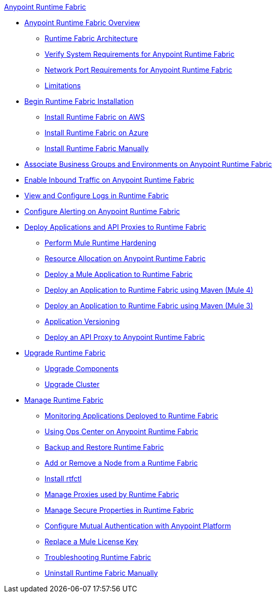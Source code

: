 .xref:index.adoc[Anypoint Runtime Fabric]
* xref:index.adoc[Anypoint Runtime Fabric Overview]
 ** xref:architecture.adoc[Runtime Fabric Architecture]
 ** xref:install-sys-reqs.adoc[Verify System Requirements for Anypoint Runtime Fabric]
 ** xref:install-port-reqs.adoc[Network Port Requirements for Anypoint Runtime Fabric]
 ** xref:runtime-fabric-limitations.adoc[Limitations]
*  xref:install-create-rtf-arm.adoc[Begin Runtime Fabric Installation]
 ** xref:install-aws.adoc[Install Runtime Fabric on AWS]
 ** xref:install-azure.adoc[Install Runtime Fabric on Azure]
 ** xref:install-manual.adoc[Install Runtime Fabric Manually]
* xref:associate-environments.adoc[Associate Business Groups and Environments on Anypoint Runtime Fabric]
* xref:enable-inbound-traffic.adoc[Enable Inbound Traffic on Anypoint Runtime Fabric]
* xref:runtime-fabric-logs.adoc[View and Configure Logs in Runtime Fabric]
* xref:configure-alerting.adoc[Configure Alerting on Anypoint Runtime Fabric]
* xref:deploy-index.adoc[Deploy Applications and API Proxies to Runtime Fabric]
 ** xref:configure-hardening.adoc[Perform Mule Runtime Hardening]
 ** xref:deploy-resource-allocation.adoc[Resource Allocation on Anypoint Runtime Fabric]
 ** xref:deploy-to-runtime-fabric.adoc[Deploy a Mule Application to Runtime Fabric]
 ** xref:deploy-maven-4.x.adoc[Deploy an Application to Runtime Fabric using Maven (Mule 4)]
 ** xref:deploy-maven-3.x.adoc[Deploy an Application to Runtime Fabric using Maven (Mule 3)]
 ** xref:app-versioning.adoc[Application Versioning]
 ** xref:proxy-deploy-runtime-fabric.adoc[Deploy an API Proxy to Anypoint Runtime Fabric]
* xref:upgrade-index.adoc[Upgrade Runtime Fabric]
 ** xref:upgrade-components.adoc[Upgrade Components]
 ** xref:upgrade-cluster.adoc[Upgrade Cluster]
* xref:manage-index.adoc[Manage Runtime Fabric]
 ** xref:manage-monitor-applications.adoc[Monitoring Applications Deployed to Runtime Fabric]
 ** xref:using-opscenter.adoc[Using Ops Center on Anypoint Runtime Fabric]
 ** xref:manage-backup-restore.adoc[Backup and Restore Runtime Fabric]
 ** xref:manage-nodes.adoc[Add or Remove a Node from a Runtime Fabric]
 ** xref:install-rtfctl.adoc[Install rtfctl]
 ** xref:manage-proxy.adoc[Manage Proxies used by Runtime Fabric]
 ** xref:manage-secure-properties.adoc[Manage Secure Properties in Runtime Fabric]
 ** xref:config-mutual-auth.adoc[Configure Mutual Authentication with Anypoint Platform]
 ** xref:replace-license-key.adoc[Replace a Mule License Key]
 ** xref:troubleshoot-guide.adoc[Troubleshooting Runtime Fabric]
 ** xref:uninstall-manual.adoc[Uninstall Runtime Fabric Manually]
